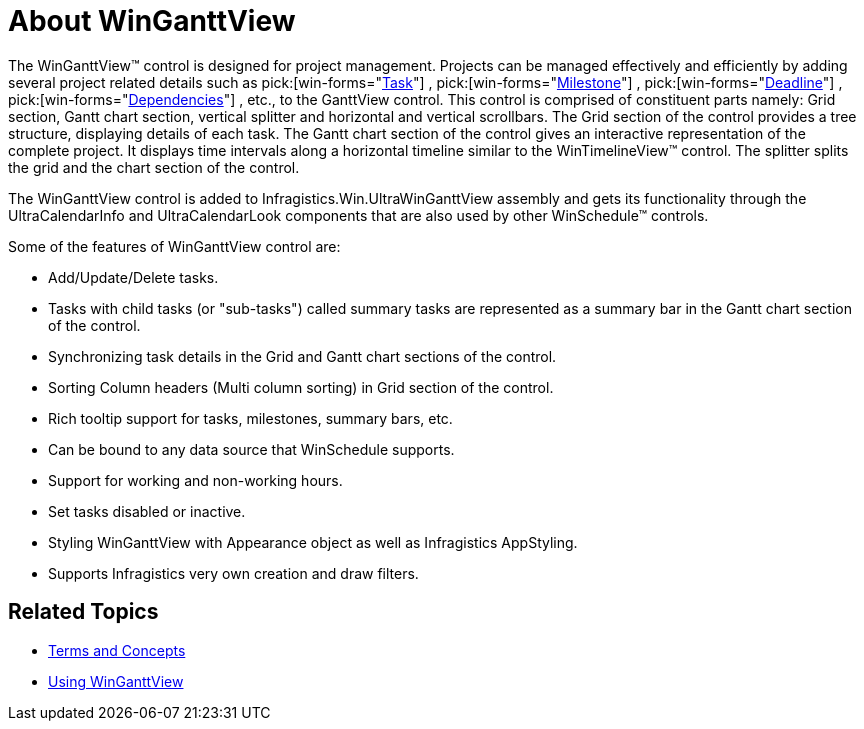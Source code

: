 ﻿////

|metadata|
{
    "name": "winganttview-about-winganttview",
    "controlName": ["WinGanttView"],
    "tags": [],
    "guid": "{CCD8F08A-7899-4B67-9AC3-360E7D470373}",  
    "buildFlags": [],
    "createdOn": "2010-05-01T11:01:45Z"
}
|metadata|
////

= About WinGanttView

The WinGanttView™ control is designed for project management. Projects can be managed effectively and efficiently by adding several project related details such as  pick:[win-forms="link:{ApiPlatform}win.ultrawinschedule{ApiVersion}~infragistics.win.ultrawinschedule.task.html[Task]"] ,  pick:[win-forms="link:{ApiPlatform}win.ultrawinschedule{ApiVersion}~infragistics.win.ultrawinschedule.task~milestone.html[Milestone]"] ,  pick:[win-forms="link:{ApiPlatform}win.ultrawinschedule{ApiVersion}~infragistics.win.ultrawinschedule.task~deadline.html[Deadline]"] ,  pick:[win-forms="link:{ApiPlatform}win.ultrawinschedule{ApiVersion}~infragistics.win.ultrawinschedule.task~dependencies.html[Dependencies]"] , etc., to the GanttView control. This control is comprised of constituent parts namely: Grid section, Gantt chart section, vertical splitter and horizontal and vertical scrollbars. The Grid section of the control provides a tree structure, displaying details of each task. The Gantt chart section of the control gives an interactive representation of the complete project. It displays time intervals along a horizontal timeline similar to the WinTimelineView™ control. The splitter splits the grid and the chart section of the control.

The WinGanttView control is added to Infragistics.Win.UltraWinGanttView assembly and gets its functionality through the UltraCalendarInfo and UltraCalendarLook components that are also used by other WinSchedule™ controls.

Some of the features of WinGanttView control are:

* Add/Update/Delete tasks.
* Tasks with child tasks (or "sub-tasks") called summary tasks are represented as a summary bar in the Gantt chart section of the control.
* Synchronizing task details in the Grid and Gantt chart sections of the control.
* Sorting Column headers (Multi column sorting) in Grid section of the control.
* Rich tooltip support for tasks, milestones, summary bars, etc.
* Can be bound to any data source that WinSchedule supports.
* Support for working and non-working hours.
* Set tasks disabled or inactive.
* Styling WinGanttView with Appearance object as well as Infragistics AppStyling.
* Supports Infragistics very own creation and draw filters.

== Related Topics

* link:winganttview-terms-and-concepts.html[Terms and Concepts]
* link:winganttview-using-winganttview.html[Using WinGanttView]